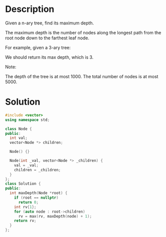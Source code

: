 * Description
Given a n-ary tree, find its maximum depth.

The maximum depth is the number of nodes along the longest path from the root node down to the farthest leaf node.

For example, given a 3-ary tree:




We should return its max depth, which is 3.

Note:

    The depth of the tree is at most 1000.
    The total number of nodes is at most 5000.
* Solution
#+BEGIN_SRC cpp
  #include <vector>
  using namespace std;

  class Node {
  public:
    int val;
    vector<Node *> children;

    Node() {}

    Node(int _val, vector<Node *> _children) {
      val = _val;
      children = _children;
    }
  };
  class Solution {
  public:
    int maxDepth(Node *root) {
      if (root == nullptr)
        return 0;
      int rv{1};
      for (auto node : root->children)
        rv = max(rv, maxDepth(node) + 1);
      return rv;
    }
  };
#+END_SRC
